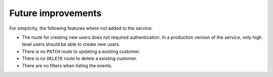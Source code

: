 Future improvements
===================

For simplicity, the following features where not added to the service:

- The route for creating new users does not required authentication. In a production version of the service, only high level users should be able to create new users.
- There is no ``PATCH`` route to updating a existing customer.
- There is no ``DELETE`` route to delete a existing customer.
- There are no filters when listing the events.
